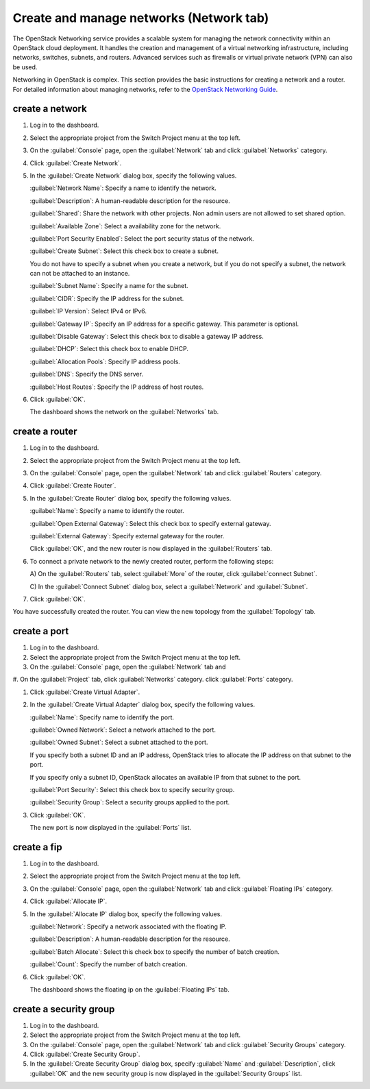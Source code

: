 .. _network-tab:

========================================
Create and manage networks (Network tab)
========================================

The OpenStack Networking service provides a scalable system for managing the
network connectivity within an OpenStack cloud deployment. It handles the
creation and management of a virtual networking infrastructure, including
networks, switches, subnets, and routers. Advanced services such as firewalls
or virtual private network (VPN) can also be used.

Networking in OpenStack is complex. This section provides the basic
instructions for creating a network and a router. For detailed
information about managing networks, refer to the `OpenStack Networking Guide
<https://docs.openstack.org/neutron/latest/admin/>`__.

create a network
----------------

#. Log in to the dashboard.

#. Select the appropriate project from the Switch Project menu at the top left.

#. On the :guilabel:`Console` page, open the :guilabel:`Network` tab and
   click :guilabel:`Networks` category.

#. Click :guilabel:`Create Network`.

#. In the :guilabel:`Create Network` dialog box, specify the following values.

   :guilabel:`Network Name`: Specify a name to identify the network.

   :guilabel:`Description`: A human-readable description for the resource.

   :guilabel:`Shared`: Share the network with other projects. Non admin users
   are not allowed to set shared option.

   :guilabel:`Available Zone`: Select a availability zone for the network.

   :guilabel:`Port Security Enabled`: Select the port security status of the network.

   :guilabel:`Create Subnet`: Select this check box to create a subnet.

   You do not have to specify a subnet when you create a network, but if
   you do not specify a subnet, the network can not be attached to an instance.

   :guilabel:`Subnet Name`: Specify a name for the subnet.

   :guilabel:`CIDR`: Specify the IP address for the subnet.

   :guilabel:`IP Version`: Select IPv4 or IPv6.

   :guilabel:`Gateway IP`: Specify an IP address for a specific gateway. This
   parameter is optional.

   :guilabel:`Disable Gateway`: Select this check box to disable a gateway IP
   address.

   :guilabel:`DHCP`: Select this check box to enable DHCP.

   :guilabel:`Allocation Pools`: Specify IP address pools.

   :guilabel:`DNS`: Specify the DNS server.

   :guilabel:`Host Routes`: Specify the IP address of host routes.

#. Click :guilabel:`OK`.

   The dashboard shows the network on the :guilabel:`Networks` tab.

create a router
----------------

#. Log in to the dashboard.

#. Select the appropriate project from the Switch Project menu at the top left.

#. On the :guilabel:`Console` page, open the :guilabel:`Network` tab and
   click :guilabel:`Routers` category.

#. Click :guilabel:`Create Router`.

#. In the :guilabel:`Create Router` dialog box, specify the following values.

   :guilabel:`Name`: Specify a name to identify the router.

   :guilabel:`Open External Gateway`: Select this check box to specify external gateway.

   :guilabel:`External Gateway`: Specify external gateway for the router.

   Click :guilabel:`OK`, and the new router is now displayed in
   the :guilabel:`Routers` tab.

#. To connect a private network to the newly created router, perform the
   following steps:

   A) On the :guilabel:`Routers` tab, select :guilabel:`More` of the router,
   click :guilabel:`connect Subnet`.

   C) In the :guilabel:`Connect Subnet` dialog box, select a :guilabel:`Network`
   and :guilabel:`Subnet`.

#. Click :guilabel:`OK`.

You have successfully created the router. You can view the new topology
from the :guilabel:`Topology` tab.

create a port
--------------

#. Log in to the dashboard.

#. Select the appropriate project from the Switch Project menu at the top left.

#. On the :guilabel:`Console` page, open the :guilabel:`Network` tab and

#. On the :guilabel:`Project` tab, click :guilabel:`Networks` category.
click :guilabel:`Ports` category.

#. Click :guilabel:`Create Virtual Adapter`.

#. In the :guilabel:`Create Virtual Adapter` dialog box, specify the following values.

   :guilabel:`Name`: Specify name to identify the port.

   :guilabel:`Owned Network`: Select a network attached to the port.

   :guilabel:`Owned Subnet`: Select a subnet attached to the port.

   If you specify both a subnet ID and an IP address, OpenStack tries to
   allocate the IP address on that subnet to the port.

   If you specify only a subnet ID, OpenStack allocates an available IP
   from that subnet to the port.

   :guilabel:`Port Security`: Select this check box to specify security group.

   :guilabel:`Security Group`: Select a security groups applied to the port.

#. Click :guilabel:`OK`.

   The new port is now displayed in the :guilabel:`Ports` list.

create a fip
-------------

#. Log in to the dashboard.

#. Select the appropriate project from the Switch Project menu at the top left.

#. On the :guilabel:`Console` page, open the :guilabel:`Network` tab and
   click :guilabel:`Floating IPs` category.

#. Click :guilabel:`Allocate IP`.

#. In the :guilabel:`Allocate IP` dialog box, specify the following values.

   :guilabel:`Network`: Specify a network associated with the floating IP.

   :guilabel:`Description`: A human-readable description for the resource.

   :guilabel:`Batch Allocate`: Select this check box to specify the number
   of batch creation.

   :guilabel:`Count`: Specify the number of batch creation.

#. Click :guilabel:`OK`.

   The dashboard shows the floating ip on the :guilabel:`Floating IPs` tab.

create a security group
------------------------

#. Log in to the dashboard.

#. Select the appropriate project from the Switch Project menu at the top left.

#. On the :guilabel:`Console` page, open the :guilabel:`Network` tab and
   click :guilabel:`Security Groups` category.

#. Click :guilabel:`Create Security Group`.

#. In the :guilabel:`Create Security Group` dialog box, specify :guilabel:`Name`
   and :guilabel:`Description`, click :guilabel:`OK` and the new security group
   is now displayed in the :guilabel:`Security Groups` list.
